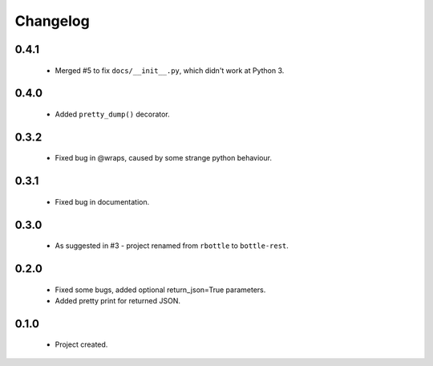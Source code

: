 Changelog
=========

0.4.1
-----
    - Merged #5 to fix ``docs/__init__.py``, which didn't work at Python 3.

0.4.0
-----
    - Added ``pretty_dump()`` decorator.

0.3.2
-----
    - Fixed bug in @wraps, caused by some strange python behaviour.

0.3.1
-----
    - Fixed bug in documentation.

0.3.0
-----
    - As suggested in #3 - project renamed from ``rbottle`` to ``bottle-rest``.

0.2.0
-----
    - Fixed some bugs, added optional return_json=True parameters.
    - Added pretty print for returned JSON.

0.1.0
-----
    - Project created.
